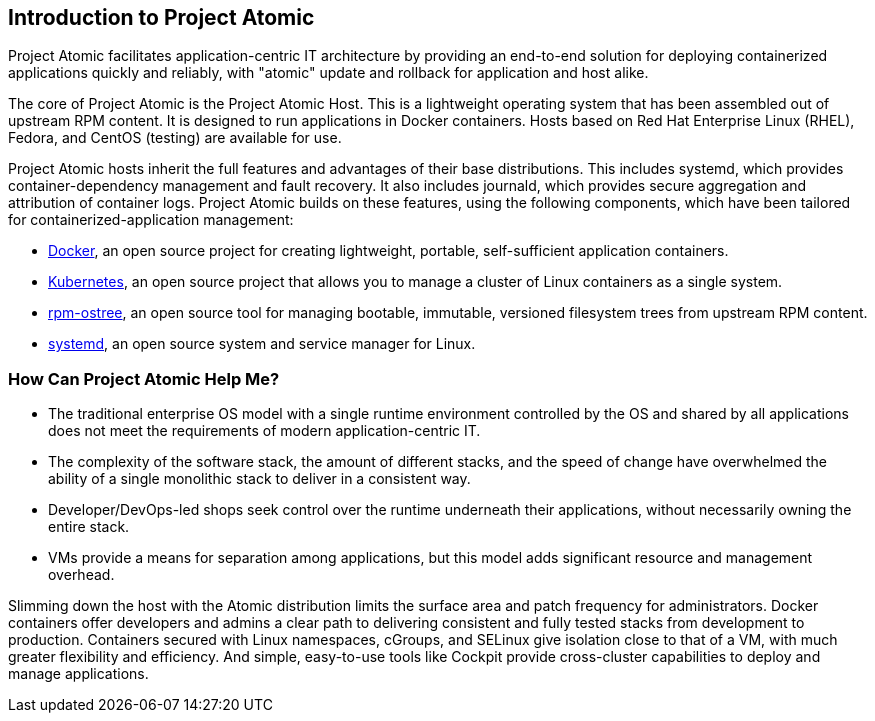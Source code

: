 [[introduction-to-project-atomic]]
Introduction to Project Atomic
------------------------------

Project Atomic facilitates application-centric IT architecture by
providing an end-to-end solution for deploying containerized
applications quickly and reliably, with "atomic" update and rollback for
application and host alike.

The core of Project Atomic is the Project Atomic Host. This is a
lightweight operating system that has been assembled out of upstream RPM
content. It is designed to run applications in Docker containers. Hosts
based on Red Hat Enterprise Linux (RHEL), Fedora, and CentOS (testing)
are available for use.

Project Atomic hosts inherit the full features and advantages of their
base distributions. This includes systemd, which provides
container-dependency management and fault recovery. It also includes
journald, which provides secure aggregation and attribution of container
logs. Project Atomic builds on these features, using the following
components, which have been tailored for containerized-application
management:

* https://www.docker.io/[Docker], an open source project for creating
lightweight, portable, self-sufficient application containers.
* http://kubernetes.io/[Kubernetes], an open source project that allows
you to manage a cluster of Linux containers as a single system.
* http://www.projectatomic.io/docs/os-updates/[rpm-ostree], an open
source tool for managing bootable, immutable, versioned filesystem trees
from upstream RPM content.
* http://www.freedesktop.org/wiki/Software/systemd/[systemd], an open
source system and service manager for Linux.

[[how-can-project-atomic-help-me]]
How Can Project Atomic Help Me?
~~~~~~~~~~~~~~~~~~~~~~~~~~~~~~~

* The traditional enterprise OS model with a single runtime environment
controlled by the OS and shared by all applications does not meet the
requirements of modern application-centric IT.
* The complexity of the software stack, the amount of different stacks,
and the speed of change have overwhelmed the ability of a single
monolithic stack to deliver in a consistent way.
* Developer/DevOps-led shops seek control over the runtime underneath
their applications, without necessarily owning the entire stack.
* VMs provide a means for separation among applications, but this model
adds significant resource and management overhead.

Slimming down the host with the Atomic distribution limits the surface
area and patch frequency for administrators. Docker containers offer
developers and admins a clear path to delivering consistent and fully
tested stacks from development to production. Containers secured with
Linux namespaces, cGroups, and SELinux give isolation close to that of a
VM, with much greater flexibility and efficiency. And simple,
easy-to-use tools like Cockpit provide cross-cluster capabilities to
deploy and manage applications.
